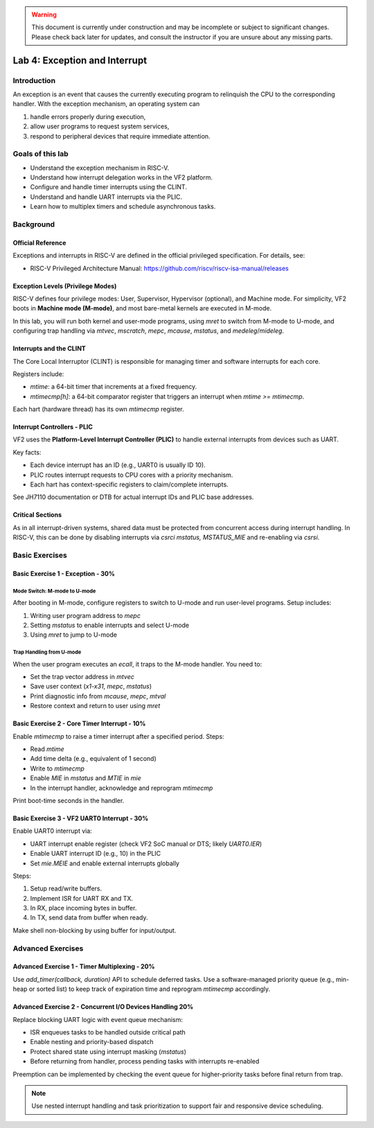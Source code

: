 .. warning::

   This document is currently under construction and may be incomplete or subject to significant changes.
   Please check back later for updates, and consult the instructor if you are unsure about any missing parts.

==============================
Lab 4: Exception and Interrupt
==============================

############
Introduction
############

An exception is an event that causes the currently executing program to relinquish the CPU to the corresponding handler.
With the exception mechanism, an operating system can 

1. handle errors properly during execution,
2. allow user programs to request system services,
3. respond to peripheral devices that require immediate attention.

#################
Goals of this lab
#################

* Understand the exception mechanism in RISC-V.
* Understand how interrupt delegation works in the VF2 platform.
* Configure and handle timer interrupts using the CLINT.
* Understand and handle UART interrupts via the PLIC.
* Learn how to multiplex timers and schedule asynchronous tasks.

##########
Background
##########

Official Reference
==================

Exceptions and interrupts in RISC-V are defined in the official privileged specification. For details, see:

- RISC-V Privileged Architecture Manual: https://github.com/riscv/riscv-isa-manual/releases

Exception Levels (Privilege Modes)
==================================

RISC-V defines four privilege modes: User, Supervisor, Hypervisor (optional), and Machine mode.
For simplicity, VF2 boots in **Machine mode (M-mode)**, and most bare-metal kernels are executed in M-mode.

In this lab, you will run both kernel and user-mode programs, using `mret` to switch from M-mode to U-mode,
and configuring trap handling via `mtvec`, `mscratch`, `mepc`, `mcause`, `mstatus`, and `medeleg`/`mideleg`.

Interrupts and the CLINT
========================

The Core Local Interruptor (CLINT) is responsible for managing timer and software interrupts for each core.

Registers include:

- `mtime`: a 64-bit timer that increments at a fixed frequency.
- `mtimecmp[h]`: a 64-bit comparator register that triggers an interrupt when `mtime >= mtimecmp`.

Each hart (hardware thread) has its own `mtimecmp` register.

Interrupt Controllers - PLIC
============================

VF2 uses the **Platform-Level Interrupt Controller (PLIC)** to handle external interrupts from devices such as UART.

Key facts:

- Each device interrupt has an ID (e.g., UART0 is usually ID 10).
- PLIC routes interrupt requests to CPU cores with a priority mechanism.
- Each hart has context-specific registers to claim/complete interrupts.

See JH7110 documentation or DTB for actual interrupt IDs and PLIC base addresses.

Critical Sections
=================

As in all interrupt-driven systems, shared data must be protected from concurrent access during interrupt handling.
In RISC-V, this can be done by disabling interrupts via `csrci mstatus, MSTATUS_MIE` and re-enabling via `csrsi`.

###############
Basic Exercises
###############

Basic Exercise 1 - Exception  - 30%
===================================

Mode Switch: M-mode to U-mode
-----------------------------

After booting in M-mode, configure registers to switch to U-mode and run user-level programs.
Setup includes:

1. Writing user program address to `mepc`
2. Setting `mstatus` to enable interrupts and select U-mode
3. Using `mret` to jump to U-mode

Trap Handling from U-mode
-------------------------

When the user program executes an `ecall`, it traps to the M-mode handler.
You need to:

- Set the trap vector address in `mtvec`
- Save user context (`x1-x31`, `mepc`, `mstatus`)
- Print diagnostic info from `mcause`, `mepc`, `mtval`
- Restore context and return to user using `mret`

Basic Exercise 2 - Core Timer Interrupt - 10%
=============================================

Enable `mtimecmp` to raise a timer interrupt after a specified period.
Steps:

- Read `mtime`
- Add time delta (e.g., equivalent of 1 second)
- Write to `mtimecmp`
- Enable `MIE` in `mstatus` and `MTIE` in `mie`
- In the interrupt handler, acknowledge and reprogram `mtimecmp`

Print boot-time seconds in the handler.

Basic Exercise 3 - VF2 UART0 Interrupt - 30%
=============================================

Enable UART0 interrupt via:

- UART interrupt enable register (check VF2 SoC manual or DTS; likely `UART0.IER`)
- Enable UART interrupt ID (e.g., 10) in the PLIC
- Set `mie.MEIE` and enable external interrupts globally

Steps:

1. Setup read/write buffers.
2. Implement ISR for UART RX and TX.
3. In RX, place incoming bytes in buffer.
4. In TX, send data from buffer when ready.

Make shell non-blocking by using buffer for input/output.

##################
Advanced Exercises
##################

Advanced Exercise 1 - Timer Multiplexing - 20%
==============================================

Use `add_timer(callback, duration)` API to schedule deferred tasks.
Use a software-managed priority queue (e.g., min-heap or sorted list) to keep track of expiration time and reprogram `mtimecmp` accordingly.

Advanced Exercise 2 - Concurrent I/O Devices Handling 20%
=========================================================

Replace blocking UART logic with event queue mechanism:

- ISR enqueues tasks to be handled outside critical path
- Enable nesting and priority-based dispatch
- Protect shared state using interrupt masking (`mstatus`)
- Before returning from handler, process pending tasks with interrupts re-enabled

Preemption can be implemented by checking the event queue for higher-priority tasks before final return from trap.

.. note::

    Use nested interrupt handling and task prioritization to support fair and responsive device scheduling.

